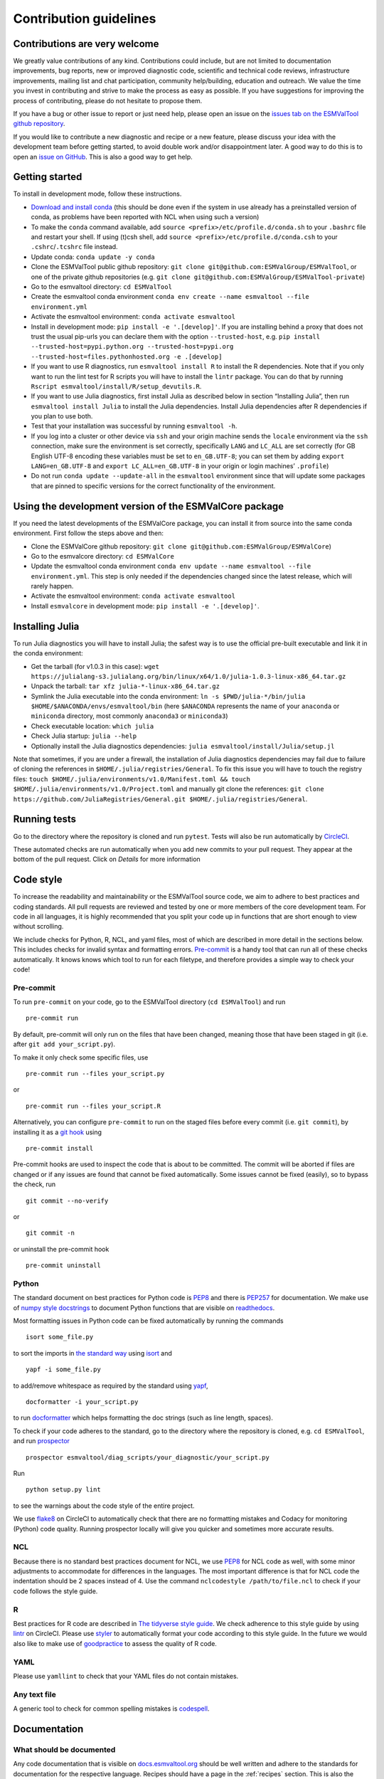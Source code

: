.. _contributing:

Contribution guidelines
=======================

Contributions are very welcome
------------------------------

We greatly value contributions of any kind.
Contributions could include, but are not limited to documentation improvements, bug reports, new or improved diagnostic code, scientific and technical code reviews, infrastructure improvements, mailing list and chat participation, community help/building, education and outreach.
We value the time you invest in contributing and strive to make the process as easy as possible.
If you have suggestions for improving the process of contributing, please do not hesitate to propose them.

If you have a bug or other issue to report or just need help, please open an issue on the `issues tab on the
ESMValTool github
repository <https://github.com/ESMValGroup/ESMValTool/issues>`__.

If you would like to contribute a new diagnostic and recipe or a new
feature, please discuss your idea with the development team before
getting started, to avoid double work and/or disappointment later. A
good way to do this is to open an `issue on
GitHub <https://github.com/ESMValGroup/ESMValTool/issues>`__. This is
also a good way to get help.

Getting started
---------------

To install in development mode, follow these instructions.

-  `Download and install
   conda <https://conda.io/projects/conda/en/latest/user-guide/install/linux.html>`__
   (this should be done even if the system in use already has a
   preinstalled version of conda, as problems have been reported with
   NCL when using such a version)
-  To make the ``conda`` command available, add
   ``source <prefix>/etc/profile.d/conda.sh`` to your ``.bashrc`` file
   and restart your shell. If using (t)csh shell, add
   ``source <prefix>/etc/profile.d/conda.csh`` to your
   ``.cshrc``/``.tcshrc`` file instead.
-  Update conda: ``conda update -y conda``
-  Clone the ESMValTool public github repository:
   ``git clone git@github.com:ESMValGroup/ESMValTool``, or one of the
   private github repositories (e.g.
   ``git clone git@github.com:ESMValGroup/ESMValTool-private``)
-  Go to the esmvaltool directory: ``cd ESMValTool``
-  Create the esmvaltool conda environment
   ``conda env create --name esmvaltool --file environment.yml``
-  Activate the esmvaltool environment: ``conda activate esmvaltool``
-  Install in development mode: ``pip install -e '.[develop]'``. If you
   are installing behind a proxy that does not trust the usual pip-urls
   you can declare them with the option ``--trusted-host``, e.g.
   ``pip install --trusted-host=pypi.python.org --trusted-host=pypi.org --trusted-host=files.pythonhosted.org -e .[develop]``
-  If you want to use R diagnostics, run
   ``esmvaltool install R`` to install the R
   dependencies. Note that if you only want to run the lint test for R
   scripts you will have to install the ``lintr`` package. You can do
   that by running ``Rscript esmvaltool/install/R/setup_devutils.R``.
-  If you want to use Julia diagnostics, first install Julia as
   described below in section “Installing Julia”, then run
   ``esmvaltool install Julia`` to install the Julia
   dependencies. Install Julia dependencies after R dependencies if you
   plan to use both.
-  Test that your installation was successful by running
   ``esmvaltool -h``.
-  If you log into a cluster or other device via ``ssh`` and your origin
   machine sends the ``locale`` environment via the ``ssh`` connection,
   make sure the environment is set correctly, specifically ``LANG`` and
   ``LC_ALL`` are set correctly (for GB English UTF-8 encoding these
   variables must be set to ``en_GB.UTF-8``; you can set them by adding
   ``export LANG=en_GB.UTF-8`` and ``export LC_ALL=en_GB.UTF-8`` in your
   origin or login machines’ ``.profile``)
-  Do not run ``conda update --update-all`` in the ``esmvaltool``
   environment since that will update some packages that are pinned to
   specific versions for the correct functionality of the environment.

Using the development version of the ESMValCore package
------------------------------------------------------------

If you need the latest developments of the ESMValCore package, you
can install it from source into the same conda environment. First follow
the steps above and then:

-  Clone the ESMValCore github repository:
   ``git clone git@github.com:ESMValGroup/ESMValCore``)
-  Go to the esmvalcore directory: ``cd ESMValCore``
-  Update the esmvaltool conda environment
   ``conda env update --name esmvaltool --file environment.yml``. This
   step is only needed if the dependencies changed since the latest
   release, which will rarely happen.
-  Activate the esmvaltool environment: ``conda activate esmvaltool``
-  Install ``esmvalcore`` in development mode:
   ``pip install -e '.[develop]'``.

Installing Julia
----------------

To run Julia diagnostics you will have to install Julia; the safest way
is to use the official pre-built executable and link it in the conda
environment:

-  Get the tarball (for v1.0.3 in this case):
   ``wget https://julialang-s3.julialang.org/bin/linux/x64/1.0/julia-1.0.3-linux-x86_64.tar.gz``
-  Unpack the tarball: ``tar xfz julia-*-linux-x86_64.tar.gz``
-  Symlink the Julia executable into the conda environment:
   ``ln -s $PWD/julia-*/bin/julia $HOME/$ANACONDA/envs/esmvaltool/bin``
   (here ``$ANACONDA`` represents the name of your ``anaconda`` or
   ``miniconda`` directory, most commonly ``anaconda3`` or
   ``miniconda3``)
-  Check executable location: ``which julia``
-  Check Julia startup: ``julia --help``
-  Optionally install the Julia diagnostics dependencies:
   ``julia esmvaltool/install/Julia/setup.jl``

Note that sometimes, if you are under a firewall, the installation of
Julia diagnostics dependencies may fail due to failure of cloning the
references in ``$HOME/.julia/registries/General``. To fix this issue you
will have to touch the registry files:
``touch $HOME/.julia/environments/v1.0/Manifest.toml && touch $HOME/.julia/environments/v1.0/Project.toml``
and manually git clone the references:
``git clone https://github.com/JuliaRegistries/General.git $HOME/.julia/registries/General``.

Running tests
-------------

Go to the directory where the repository is cloned and run
``pytest``. Tests will also be run automatically by
`CircleCI <https://circleci.com/gh/ESMValGroup/ESMValTool>`__.

These automated checks are run automatically when you add new commits to your pull request.
They appear at the bottom of the pull request. Click on `Details` for more information


Code style
----------

To increase the readability and maintainability or the ESMValTool source
code, we aim to adhere to best practices and coding standards. All pull
requests are reviewed and tested by one or more members of the core
development team. For code in all languages, it is highly recommended
that you split your code up in functions that are short enough to view
without scrolling.

We include checks for Python, R, NCL, and yaml files, most of which are
described in more detail in the sections below.
This includes checks for invalid syntax and formatting errors.
`Pre-commit <https://pre-commit.com/>`__ is a handy tool that can run
all of these checks automatically.
It knows knows which tool to run for each filetype, and therefore provides
a simple way to check your code!

Pre-commit
~~~~~~~~~~

To run ``pre-commit`` on your code, go to the ESMValTool directory
(``cd ESMValTool``) and run

::

   pre-commit run

By default, pre-commit will only run on the files that have been changed,
meaning those that have been staged in git (i.e. after
``git add your_script.py``).

To make it only check some specific files, use

::

   pre-commit run --files your_script.py

or

::

   pre-commit run --files your_script.R

Alternatively, you can configure ``pre-commit`` to run on the staged files before
every commit (i.e. ``git commit``), by installing it as a `git hook <https://git-scm.com/book/en/v2/Customizing-Git-Git-Hooks>`__ using

::

   pre-commit install

Pre-commit hooks are used to inspect the code that is about to be committed. The
commit will be aborted if files are changed or if any issues are found that
cannot be fixed automatically. Some issues cannot be fixed (easily), so to
bypass the check, run

::

   git commit --no-verify

or

::

   git commit -n

or uninstall the pre-commit hook

::

   pre-commit uninstall

Python
~~~~~~

The standard document on best practices for Python code is
`PEP8 <https://www.python.org/dev/peps/pep-0008/>`__ and there is
`PEP257 <https://www.python.org/dev/peps/pep-0257/>`__ for
documentation. We make use of `numpy style
docstrings <https://sphinxcontrib-napoleon.readthedocs.io/en/latest/example_numpy.html>`__
to document Python functions that are visible on
`readthedocs <https://docs.esmvaltool.org>`__.

Most formatting issues in Python code can be fixed automatically by
running the commands

::

   isort some_file.py

to sort the imports in `the standard way <https://www.python.org/dev/peps/pep-0008/#imports>`__
using `isort <https://pycqa.github.io/isort/>`__ and

::

   yapf -i some_file.py

to add/remove whitespace as required by the standard using `yapf <https://github.com/google/yapf>`__,

::

   docformatter -i your_script.py

to run `docformatter <https://github.com/myint/docformatter>`__ which helps formatting the doc strings (such as line length, spaces).

To check if your code adheres to the standard, go to the directory where
the repository is cloned, e.g. ``cd ESMValTool``, and run `prospector <http://prospector.landscape.io/>`__

::

   prospector esmvaltool/diag_scripts/your_diagnostic/your_script.py

Run

::

   python setup.py lint

to see the warnings about the code style of the entire project.

We use `flake8 <https://flake8.pycqa.org/en/latest/>`__ on CircleCI to automatically check that there are
no formatting mistakes and Codacy for monitoring (Python) code quality.
Running prospector locally will give you quicker and sometimes more
accurate results.

NCL
~~~

Because there is no standard best practices document for NCL, we use
`PEP8 <https://www.python.org/dev/peps/pep-0008/>`__ for NCL code as
well, with some minor adjustments to accommodate for differences in the
languages. The most important difference is that for NCL code the
indentation should be 2 spaces instead of 4. Use the command
``nclcodestyle /path/to/file.ncl`` to check if your code follows the
style guide.

R
~

Best practices for R code are described in `The tidyverse style
guide <https://style.tidyverse.org/>`__. We check adherence to this
style guide by using
`lintr <https://cran.r-project.org/web/packages/lintr/index.html>`__ on
CircleCI. Please use `styler <https://styler.r-lib.org/>`__ to
automatically format your code according to this style guide. In the
future we would also like to make use of
`goodpractice <https://cran.r-project.org/web/packages/goodpractice/index.html>`__
to assess the quality of R code.

YAML
~~~~

Please use ``yamllint`` to check that your YAML files do not contain
mistakes.

Any text file
~~~~~~~~~~~~~

A generic tool to check for common spelling mistakes is
`codespell <https://pypi.org/project/codespell/>`__.

Documentation
-------------

What should be documented
~~~~~~~~~~~~~~~~~~~~~~~~~

Any code documentation that is visible on
`docs.esmvaltool.org <https://docs.esmvaltool.org>`__
should be well written and adhere to the standards for documentation for the
respective language.
Recipes should have a page in the :ref:`recipes` section.
This is also the place to document recipe options for the diagnostic scripts
used in those recipes.
When adding a new recipe, please start from the
`template <https://github.com/ESMValGroup/ESMValTool/blob/master/doc/sphinx/source/recipes/recipe_template.rst.template>`_
and do not forget to add your recipe to the
`index <https://github.com/ESMValGroup/ESMValTool/blob/master/doc/sphinx/source/recipes/index.rst>`_.
Note that there is no need to write extensive documentation for functions that
are not visible in the online documentation.
However, a short description in the docstring helps other contributors to
understand what a function is intended to do and and what its capabilities are.
For short functions, a one-line docstring is usually sufficient, but more
complex functions might require slightly more extensive documentation.

How to build the documentation locally
~~~~~~~~~~~~~~~~~~~~~~~~~~~~~~~~~~~~~~

Go to the directory where the repository is cloned and run

::

   python setup.py build_sphinx -Ea

Make sure that your newly added documentation builds without warnings or
errors.

Branches, pull requests and code review
---------------------------------------

New development should preferably be done in the main ESMValTool github
repository, however, for scientists requiring confidentiality, private
repositories are available. The default git branch is ``master``. Use
this branch to create a new feature branch from and make a pull request
against. This
`page <https://www.atlassian.com/git/tutorials/comparing-workflows/feature-branch-workflow>`__
offers a good introduction to git branches, but it was written for
BitBucket while we use GitHub, so replace the word BitBucket by GitHub
whenever you read it.

It is recommended that you open a `draft pull
request <https://github.blog/2019-02-14-introducing-draft-pull-requests/>`__
early, as this will cause CircleCI to run the unit tests, Codacy to
analyse your code, and readthedocs to build the documentation.
It’s also easier to get help from other developers if
your code is visible in a pull request.

You can view the results of the automatic checks below your pull
request. If one of the tests shows a red cross instead of a green
approval sign, please click the link and try to solve the issue. Note
that this kind of automated checks make it easier to review code, but
they are not flawless, so occasionally Codacy will report false
positives.

The documentation can be seen by clicking on `Details`. Make sure the
documentation is nicely formatted, and (if necessary) add the link to the
top of the pull request.

Make sure your pull request has a descriptive title that can be used in the
`changelog <https://docs.esmvaltool.org/en/latest/changelog.html>`__.

Diagnostic script contributions
~~~~~~~~~~~~~~~~~~~~~~~~~~~~~~~

A pull request with diagnostic code should preferably not introduce new
Codacy issues. However, we understand that there is a limit to how much
time can be spend on polishing code, so up to 10 new (non-trivial)
issues is still an acceptable amount.

List of authors
~~~~~~~~~~~~~~~

If you make a (significant) contribution to ESMValTool, please add your
name to the list of authors in CITATION.cff and regenerate the file
.zenodo.json by running the command

::

   pip install cffconvert
   cffconvert --ignore-suspect-keys --outputformat zenodo --outfile .zenodo.json
